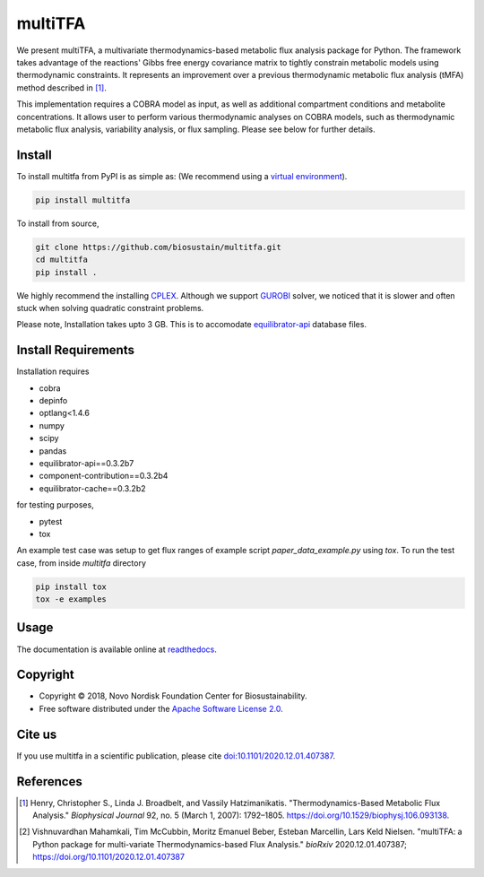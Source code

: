 ========
multiTFA
========

.. image:: https://img.shields.io/pypi/v/multitfa.svg
   :target: https://pypi.org/project/multitfa/
   :alt: Current PyPI Version

.. image:: https://img.shields.io/pypi/pyversions/multitfa.svg
   :target: https://pypi.org/project/multitfa/
   :alt: Supported Python Versions

.. image:: https://img.shields.io/pypi/l/multitfa.svg
   :target: https://www.apache.org/licenses/LICENSE-2.0
   :alt: Apache Software License Version 2.0

.. image:: https://img.shields.io/badge/Contributor%20Covenant-v2.0%20adopted-ff69b4.svg
   :target: .github/CODE_OF_CONDUCT.md
   :alt: Code of Conduct

.. image:: https://github.com/biosustain/multitfa/workflows/CI-CD/badge.svg
   :target: https://github.com/biosustain/multitfa/workflows/CI-CD
   :alt: GitHub Actions

.. image:: https://codecov.io/gh/biosustain/multitfa/branch/main/graph/badge.svg
   :target: https://codecov.io/gh/biosustain/multitfa
   :alt: Codecov

.. image:: https://img.shields.io/badge/code%20style-black-000000.svg
   :target: https://github.com/ambv/black
   :alt: Code Style Black

.. image:: https://readthedocs.org/projects/multitfa/badge/?version=latest
   :target: https://multitfa.readthedocs.io/en/latest/?badge=latest
   :alt: Documentation Status

.. summary-start

We present multiTFA, a multivariate thermodynamics-based metabolic flux analysis
package for Python. The framework takes advantage of the reactions' Gibbs free
energy covariance matrix to tightly constrain metabolic models using
thermodynamic constraints. It represents an improvement over a previous
thermodynamic metabolic flux analysis (tMFA) method described in [1]_.

This implementation requires a COBRA model as input, as well as additional
compartment conditions and metabolite concentrations. It allows user to perform
various thermodynamic analyses on COBRA models, such as thermodynamic metabolic
flux analysis, variability analysis, or flux sampling.  Please see below for
further details.


Install
=======

To install multitfa from PyPI is as simple as: (We recommend using a `virtual environment <https://docs.python-guide.org/dev/virtualenvs/>`_).

.. code-block:: console

    pip install multitfa

To install from source,

.. code-block:: console

   git clone https://github.com/biosustain/multitfa.git
   cd multitfa
   pip install .



We highly recommend the installing `CPLEX <https://www.ibm.com/analytics/cplex-optimizer>`_. Although we support `GUROBI <https://www.gurobi.com/>`_ solver, we noticed that it is slower and often stuck when solving quadratic constraint problems.

Please note, Installation takes upto 3 GB. This is to accomodate `equilibrator-api <https://gitlab.com/equilibrator/equilibrator-api>`_ database files.

Install Requirements
====================

Installation requires

- cobra
- depinfo
- optlang<1.4.6
- numpy
- scipy
- pandas
- equilibrator-api==0.3.2b7
- component-contribution==0.3.2b4
- equilibrator-cache==0.3.2b2

for testing purposes,

- pytest
- tox

An example test case was setup to get flux ranges of example script `paper_data_example.py` using `tox`. To run the test case, from inside `multitfa` directory

.. code-block:: console

   pip install tox
   tox -e examples


Usage
=====

The documentation is available online at `readthedocs <https://multitfa.readthedocs.io/en/latest/>`_.

Copyright
=========

* Copyright © 2018, Novo Nordisk Foundation Center for Biosustainability.
* Free software distributed under the `Apache Software License 2.0
  <https://www.apache.org/licenses/LICENSE-2.0>`_.


Cite us
=======

If you use multitfa in a scientific publication, please cite `doi:10.1101/2020.12.01.407387 <https://doi.org/10.1101/2020.12.01.407387>`_.

References
==========

.. [1] Henry, Christopher S., Linda J. Broadbelt, and Vassily Hatzimanikatis.
    "Thermodynamics-Based Metabolic Flux Analysis."
    *Biophysical Journal* 92, no. 5 (March 1, 2007): 1792–1805.
    https://doi.org/10.1529/biophysj.106.093138.

.. [2] Vishnuvardhan Mahamkali, Tim McCubbin, Moritz Emanuel Beber, Esteban Marcellin, Lars Keld Nielsen. 
    "multiTFA: a Python package for multi-variate Thermodynamics-based Flux Analysis."
    *bioRxiv* 2020.12.01.407387;
    https://doi.org/10.1101/2020.12.01.407387

.. summary-end
